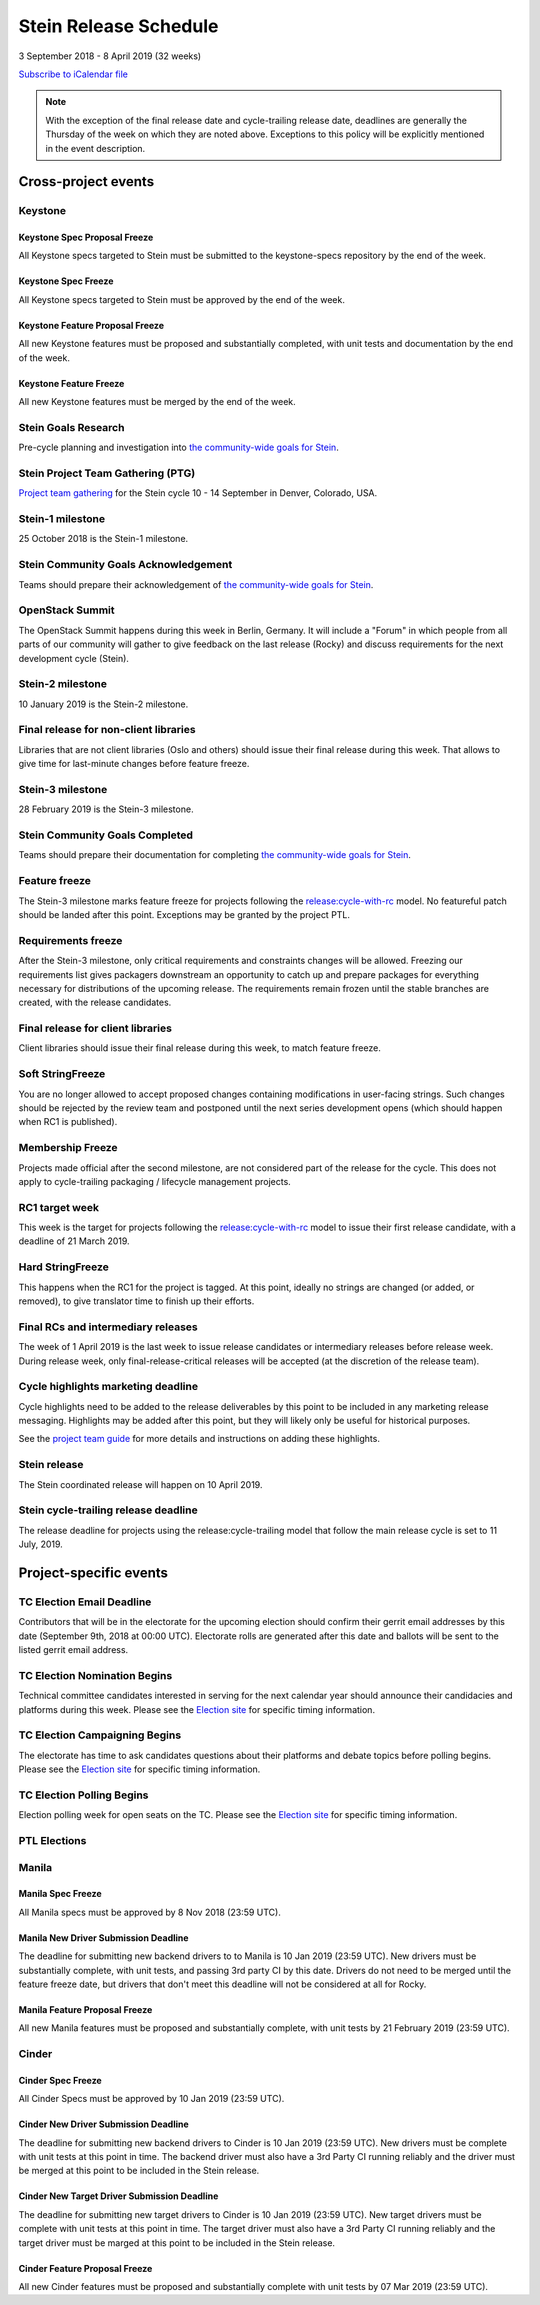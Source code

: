 =======================
 Stein Release Schedule
=======================

3 September 2018 - 8 April 2019 (32 weeks)

.. datatemplate::
   :source: schedule.yaml
   :template: schedule_table.tmpl

.. ics::
   :source: schedule.yaml
   :name: Stein

`Subscribe to iCalendar file <schedule.ics>`__

.. note::

   With the exception of the final release date and cycle-trailing release
   date, deadlines are generally the Thursday of the week on which they are
   noted above. Exceptions to this policy will be explicitly mentioned in the
   event description.

Cross-project events
====================

.. _s-goals-research:

Keystone
--------

.. _s-keystone-spec-proposal-freeze:

Keystone Spec Proposal Freeze
^^^^^^^^^^^^^^^^^^^^^^^^^^^^^

All Keystone specs targeted to Stein must be submitted to the keystone-specs
repository by the end of the week.

.. _s-keystone-spec-freeze:

Keystone Spec Freeze
^^^^^^^^^^^^^^^^^^^^

All Keystone specs targeted to Stein must be approved by the end of the week.

.. _s-keystone-fpfreeze:

Keystone Feature Proposal Freeze
^^^^^^^^^^^^^^^^^^^^^^^^^^^^^^^^

All new Keystone features must be proposed and substantially completed, with
unit tests and documentation by the end of the week.

.. _s-keystone-ffreeze:

Keystone Feature Freeze
^^^^^^^^^^^^^^^^^^^^^^^

All new Keystone features must be merged by the end of the week.

Stein Goals Research
--------------------

Pre-cycle planning and investigation into `the community-wide goals
for Stein <https://governance.openstack.org/tc/goals/stein/index.html>`__.

.. _s-ptg:

Stein Project Team Gathering (PTG)
----------------------------------

`Project team gathering <https://www.openstack.org/ptg>`__ for the Stein
cycle 10 - 14 September in Denver, Colorado, USA.

.. _s-1:

Stein-1 milestone
-----------------

25 October 2018 is the Stein-1 milestone.

.. _s-goals-ack:

Stein Community Goals Acknowledgement
-------------------------------------

Teams should prepare their acknowledgement of `the community-wide
goals for Stein
<https://governance.openstack.org/tc/goals/stein/index.html>`__.

.. _s-summit:

OpenStack Summit
----------------

The OpenStack Summit happens during this week in Berlin, Germany. It will
include a "Forum" in which people from all parts of our community will gather
to give feedback on the last release (Rocky) and discuss requirements for the
next development cycle (Stein).

.. _s-2:

Stein-2 milestone
-----------------

10 January 2019 is the Stein-2 milestone.

.. _s-final-lib:

Final release for non-client libraries
--------------------------------------

Libraries that are not client libraries (Oslo and others) should issue their
final release during this week. That allows to give time for last-minute
changes before feature freeze.

.. _s-3:

Stein-3 milestone
-----------------

28 February 2019 is the Stein-3 milestone.

.. _s-goals-complete:

Stein Community Goals Completed
-------------------------------

Teams should prepare their documentation for completing `the
community-wide goals for Stein
<https://governance.openstack.org/tc/goals/stein/index.html>`__.

.. _s-ff:

Feature freeze
--------------

The Stein-3 milestone marks feature freeze for projects following the
`release:cycle-with-rc`_ model. No featureful patch should be landed
after this point. Exceptions may be granted by the project PTL.

.. _s-rf:

Requirements freeze
-------------------

After the Stein-3 milestone, only critical requirements and constraints changes
will be allowed. Freezing our requirements list gives packagers downstream an
opportunity to catch up and prepare packages for everything necessary for
distributions of the upcoming release. The requirements remain frozen until the
stable branches are created, with the release candidates.

.. _s-final-clientlib:

Final release for client libraries
----------------------------------

Client libraries should issue their final release during this week, to match
feature freeze.

.. _s-soft-sf:

Soft StringFreeze
-----------------

You are no longer allowed to accept proposed changes containing modifications
in user-facing strings. Such changes should be rejected by the review team and
postponed until the next series development opens (which should happen when RC1
is published).

.. _s-mf:

Membership Freeze
-----------------

Projects made official after the second milestone, are not considered
part of the release for the cycle. This does not apply to cycle-trailing
packaging / lifecycle management projects.

.. _s-rc1:

RC1 target week
---------------

This week is the target for projects following the
`release:cycle-with-rc`_ model to issue their first release candidate,
with a deadline of 21 March 2019.

.. _release:cycle-with-rc: https://releases.openstack.org/reference/release_models.html#cycle-with-rc

.. _s-hard-sf:

Hard StringFreeze
-----------------

This happens when the RC1 for the project is tagged. At this point, ideally
no strings are changed (or added, or removed), to give translator time to
finish up their efforts.

.. _s-finalrc:

Final RCs and intermediary releases
-----------------------------------

The week of 1 April 2019 is the last week to issue release candidates or
intermediary releases before release week. During release week, only
final-release-critical releases will be accepted (at the discretion of the
release team).

.. _s-cycle-highlights:

Cycle highlights marketing deadline
-----------------------------------

Cycle highlights need to be added to the release deliverables by this point to
be included in any marketing release messaging. Highlights may be added after
this point, but they will likely only be useful for historical purposes.

See the `project team guide <https://docs.openstack.org/project-team-guide/release-management.html#cycle-highlights>`_
for more details and instructions on adding these highlights.

.. _s-release:

Stein release
-------------

The Stein coordinated release will happen on 10 April 2019.

.. _s-trailing-release:

Stein cycle-trailing release deadline
-------------------------------------

The release deadline for projects using the release:cycle-trailing model that
follow the main release cycle is set to 11 July, 2019.

Project-specific events
=======================

.. _s-tc-email-deadline:

TC Election Email Deadline
--------------------------
Contributors that will be in the electorate for the upcoming election
should confirm their gerrit email addresses by this date (September 9th, 2018
at 00:00 UTC). Electorate rolls are generated after this date and ballots will
be sent to the listed gerrit email address.

.. _s-tc-nominations:

TC Election Nomination Begins
-----------------------------
Technical committee candidates interested in serving for the next calendar year
should announce their candidacies and platforms during this week.  Please see
the `Election site`_ for specific timing information.

.. _s-tc-campaigning:

TC Election Campaigning Begins
------------------------------
The electorate has time to ask candidates questions about their platforms
and debate topics before polling begins.  Please see the `Election site`_ for
specific timing information.

.. _s-tc-polling:

TC Election Polling Begins
--------------------------
Election polling week for open seats on the TC.  Please see the
`Election site`_ for specific timing information.


PTL Elections
-------------

.. _Election site: https://governance.openstack.org/election/

Manila
------

.. _s-manila-spec-freeze:

Manila Spec Freeze
^^^^^^^^^^^^^^^^^^

All Manila specs must be approved by 8 Nov 2018 (23:59 UTC).

.. _s-manila-driver-deadline:

Manila New Driver Submission Deadline
^^^^^^^^^^^^^^^^^^^^^^^^^^^^^^^^^^^^^

The deadline for submitting new backend drivers to to Manila is 10 Jan 2019
(23:59 UTC). New drivers must be substantially complete, with unit tests, and
passing 3rd party CI by this date. Drivers do not need to be merged until the
feature freeze date, but drivers that don't meet this deadline will not be
considered at all for Rocky.

.. _s-manila-fp-freeze:

Manila Feature Proposal Freeze
^^^^^^^^^^^^^^^^^^^^^^^^^^^^^^

All new Manila features must be proposed and substantially complete, with unit
tests by 21 February 2019 (23:59 UTC).

Cinder
------

.. _s-cinder-spec-freeze:

Cinder Spec Freeze
^^^^^^^^^^^^^^^^^^

All Cinder Specs must be approved by 10 Jan 2019 (23:59 UTC).

.. _s-cinder-driver-deadline:

Cinder New Driver Submission Deadline
^^^^^^^^^^^^^^^^^^^^^^^^^^^^^^^^^^^^^

The deadline for submitting new backend drivers to Cinder is 10 Jan 2019 (23:59 UTC).
New drivers must be complete with unit tests at this point in time.  The backend
driver must also have a 3rd Party CI running reliably and the driver must be
merged at this point to be included in the Stein release.

.. _s-cinder-target-driver-deadline:

Cinder New Target Driver Submission Deadline
^^^^^^^^^^^^^^^^^^^^^^^^^^^^^^^^^^^^^^^^^^^^

The deadline for submitting new target drivers to Cinder is 10 Jan 2019 (23:59 UTC).
New target drivers must be complete with unit tests at this point in time.  The target
driver must also have a 3rd Party CI running reliably and the target driver must
be marged at this point to be included in the Stein release.

.. _s-cinder-fp-freeze:

Cinder Feature Proposal Freeze
^^^^^^^^^^^^^^^^^^^^^^^^^^^^^^

All new Cinder features must be proposed and substantially complete with unit tests
by 07 Mar 2019 (23:59 UTC).


